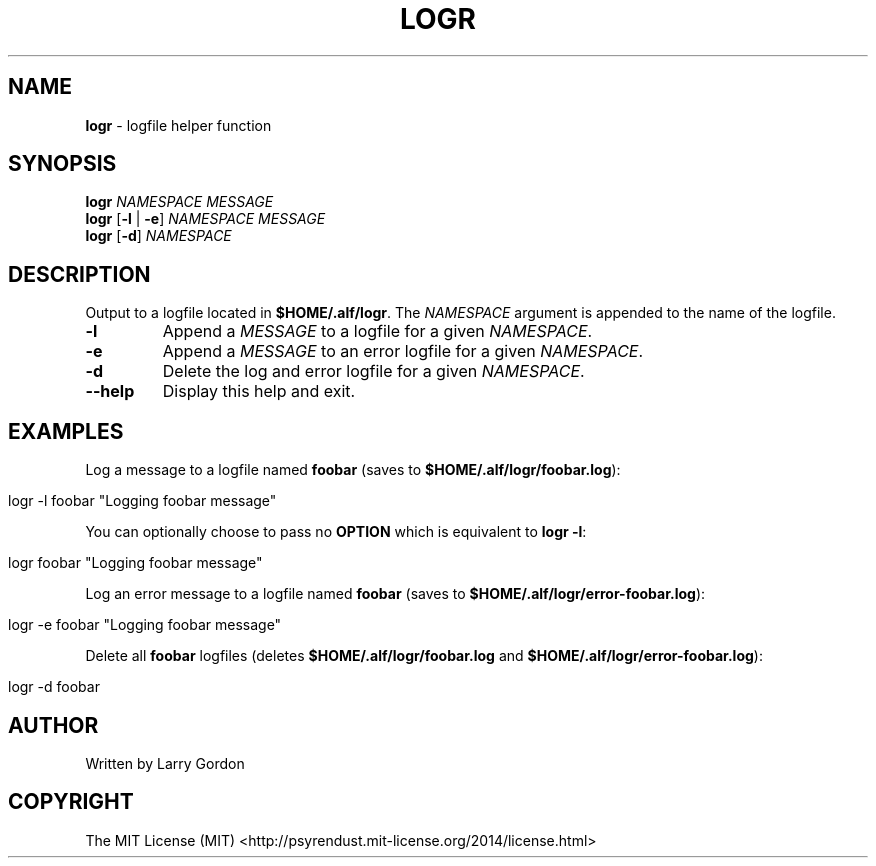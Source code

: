 .\" generated with Ronn/v0.7.3
.\" http://github.com/rtomayko/ronn/tree/0.7.3
.
.TH "LOGR" "1" "April 2014" "" ""
.
.SH "NAME"
\fBlogr\fR \- logfile helper function
.
.SH "SYNOPSIS"
\fBlogr\fR \fINAMESPACE\fR \fIMESSAGE\fR
.
.br
\fBlogr\fR [\fB\-l\fR | \fB\-e\fR] \fINAMESPACE\fR \fIMESSAGE\fR
.
.br
\fBlogr\fR [\fB\-d\fR] \fINAMESPACE\fR
.
.SH "DESCRIPTION"
Output to a logfile located in \fB$HOME/\.alf/logr\fR\. The \fINAMESPACE\fR argument is appended to the name of the logfile\.
.
.TP
\fB\-l\fR
Append a \fIMESSAGE\fR to a logfile for a given \fINAMESPACE\fR\.
.
.TP
\fB\-e\fR
Append a \fIMESSAGE\fR to an error logfile for a given \fINAMESPACE\fR\.
.
.TP
\fB\-d\fR
Delete the log and error logfile for a given \fINAMESPACE\fR\.
.
.TP
\fB\-\-help\fR
Display this help and exit\.
.
.SH "EXAMPLES"
Log a message to a logfile named \fBfoobar\fR (saves to \fB$HOME/\.alf/logr/foobar\.log\fR):
.
.IP "" 4
.
.nf

logr \-l foobar "Logging foobar message"
.
.fi
.
.IP "" 0
.
.P
You can optionally choose to pass no \fBOPTION\fR which is equivalent to \fBlogr \-l\fR:
.
.IP "" 4
.
.nf

logr foobar "Logging foobar message"
.
.fi
.
.IP "" 0
.
.P
Log an error message to a logfile named \fBfoobar\fR (saves to \fB$HOME/\.alf/logr/error\-foobar\.log\fR):
.
.IP "" 4
.
.nf

logr \-e foobar "Logging foobar message"
.
.fi
.
.IP "" 0
.
.P
Delete all \fBfoobar\fR logfiles (deletes \fB$HOME/\.alf/logr/foobar\.log\fR and \fB$HOME/\.alf/logr/error\-foobar\.log\fR):
.
.IP "" 4
.
.nf

logr \-d foobar
.
.fi
.
.IP "" 0
.
.SH "AUTHOR"
.
.nf

Written by Larry Gordon
.
.fi
.
.SH "COPYRIGHT"
.
.nf

The MIT License (MIT) <http://psyrendust\.mit\-license\.org/2014/license\.html>
.
.fi

